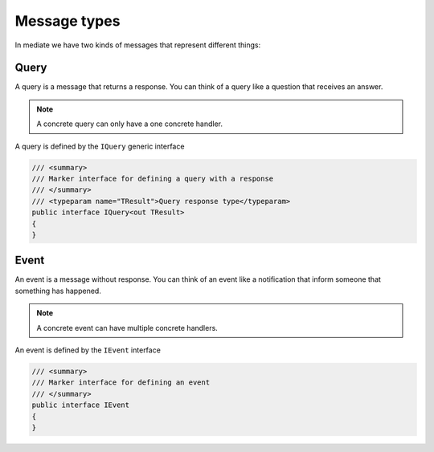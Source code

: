 #############
Message types
#############

In mediate we have two kinds of messages that represent different things:

Query
=====
A query is a message that returns a response. You can think of a query like a question that receives an answer.

.. note:: A concrete query can only have a one concrete handler.

A query is defined by the ``IQuery`` generic interface

.. sourcecode:: csharp

 /// <summary>
 /// Marker interface for defining a query with a response
 /// </summary>
 /// <typeparam name="TResult">Query response type</typeparam>
 public interface IQuery<out TResult>
 {
 }

Event
=====
An event is a message without response. You can think of an event like a notification that inform someone that something has happened. 

.. note:: A concrete event can have multiple concrete handlers.

An event is defined by the ``IEvent`` interface

.. sourcecode:: csharp

 /// <summary>
 /// Marker interface for defining an event
 /// </summary>
 public interface IEvent
 {
 }